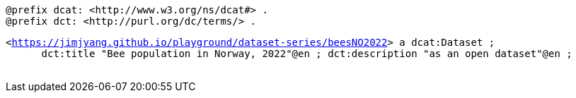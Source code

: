 `@prefix dcat: <\http://www.w3.org/ns/dcat#> .` +
`@prefix dct: <\http://purl.org/dc/terms/> .` 


`<https://jimjyang.github.io/playground/dataset-series/beesNO2022[]> a dcat:Dataset ;` +
`&#8201; &#8201; &#8201;    dct:title "Bee population in Norway, 2022"@en ;
   dct:description "as an open dataset"@en ;` +
`&#8201; &#8201; &#8201;`


